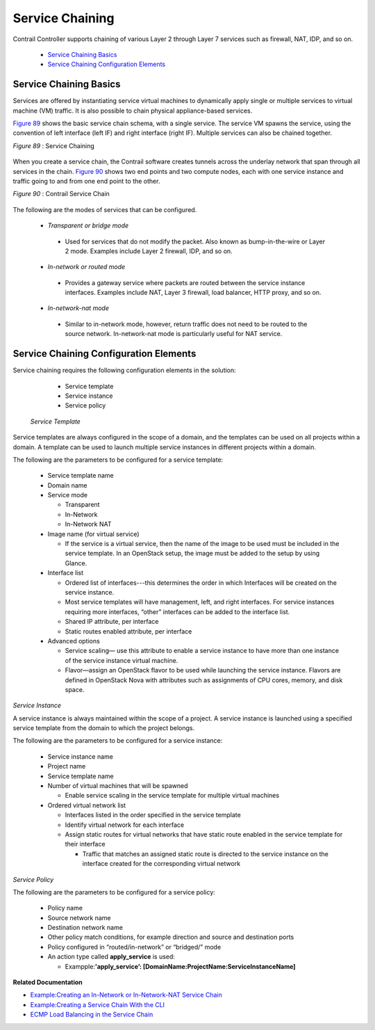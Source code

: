 
================
Service Chaining
================

Contrail Controller supports chaining of various Layer 2 through Layer 7 services such as firewall, NAT, IDP, and so on.

   -  `Service Chaining Basics`_ 


   -  `Service Chaining Configuration Elements`_ 



Service Chaining Basics
=======================

Services are offered by instantiating service virtual machines to dynamically apply single or multiple services to virtual machine (VM) traffic. It is also possible to chain physical appliance-based services.

`Figure 89`_ shows the basic service chain schema, with a single service. The service VM spawns the service, using the convention of left interface (left IF) and right interface (right IF). Multiple services can also be chained together.

.. _Figure 89: 

*Figure 89* : Service Chaining

.. figure:: s041619.gif

When you create a service chain, the Contrail software creates tunnels across the underlay network that span through all services in the chain. `Figure 90`_ shows two end points and two compute nodes, each with one service instance and traffic going to and from one end point to the other.

.. _Figure 90: 

*Figure 90* : Contrail Service Chain

.. figure:: s041901.gif

The following are the modes of services that can be configured.

   -  *Transparent or bridge mode* 

     - Used for services that do not modify the packet. Also known as bump-in-the-wire or Layer 2 mode. Examples include Layer 2 firewall, IDP, and so on.



   -  *In-network or routed mode* 

     - Provides a gateway service where packets are routed between the service instance interfaces. Examples include NAT, Layer 3 firewall, load balancer, HTTP proxy, and so on.



   -  *In-network-nat mode* 

     - Similar to in-network mode, however, return traffic does not need to be routed to the source network. In-network-nat mode is particularly useful for NAT service.




Service Chaining Configuration Elements
=======================================

Service chaining requires the following configuration elements in the solution:

   - Service template


   - Service instance


   - Service policy


 *Service Template* 

Service templates are always configured in the scope of a domain, and the templates can be used on all projects within a domain. A template can be used to launch multiple service instances in different projects within a domain.

The following are the parameters to be configured for a service template:

   - Service template name


   - Domain name


   - Service mode

     - Transparent


     - In-Network


     - In-Network NAT



   - Image name (for virtual service)

     - If the service is a virtual service, then the name of the image to be used must be included in the service template. In an OpenStack setup, the image must be added to the setup by using Glance.



   - Interface list

     - Ordered list of interfaces---this determines the order in which Interfaces will be created on the service instance.


     - Most service templates will have management, left, and right interfaces. For service instances requiring more interfaces, “other” interfaces can be added to the interface list.


     - Shared IP attribute, per interface


     - Static routes enabled attribute, per interface



   - Advanced options

     - Service scaling— use this attribute to enable a service instance to have more than one instance of the service instance virtual machine.


     - Flavor—assign an OpenStack flavor to be used while launching the service instance. Flavors are defined in OpenStack Nova with attributes such as assignments of CPU cores, memory, and disk space.



*Service Instance* 

A service instance is always maintained within the scope of a project. A service instance is launched using a specified service template from the domain to which the project belongs.

The following are the parameters to be configured for a service instance:

   - Service instance name


   - Project name


   - Service template name


   - Number of virtual machines that will be spawned

     - Enable service scaling in the service template for multiple virtual machines



   - Ordered virtual network list

     - Interfaces listed in the order specified in the service template


     - Identify virtual network for each interface


     - Assign static routes for virtual networks that have static route enabled in the service template for their interface

       - Traffic that matches an assigned static route is directed to the service instance on the interface created for the corresponding virtual network




*Service Policy* 

The following are the parameters to be configured for a service policy:

   - Policy name


   - Source network name


   - Destination network name


   - Other policy match conditions, for example direction and source and destination ports


   - Policy configured in “routed/in-network” or “bridged/” mode


   - An action type called **apply_service** is used:

     - Exampple\:\ **'apply_service’: [DomainName:ProjectName:ServiceInstanceName]** 



**Related Documentation**

-  `Example\:\ Creating an In-Network or In-Network-NAT Service Chain`_ 

-  `Example\:\ Creating a Service Chain With the CLI`_ 

-  `ECMP Load Balancing in the Service Chain`_ 

.. _Example\:\ Creating an In-Network or In-Network-NAT Service Chain: topic-83168.html

.. _Example\:\ Creating a Service Chain With the CLI: topic-80966.html

.. _ECMP Load Balancing in the Service Chain: topic-79682.html
